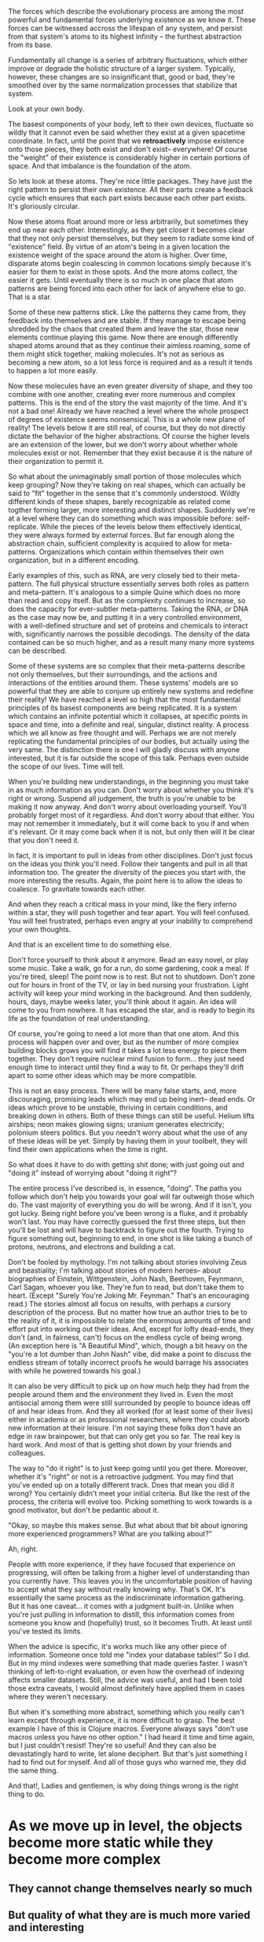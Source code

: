 The forces which describe the evolutionary process are among the most powerful and fundamental
forces underlying existence as we know it. These forces can be witnessed accross the lifespan of any
system, and persist from that system's atoms to its highest infinity -- the furthest abstraction
from its base.

Fundamentally all change is a series of arbitrary fluctuations, which either improve or degrade the
holistic structure of a larger system. Typically, however, these changes are so insignificant that,
good or bad, they're smoothed over by the same normalization processes that stabilize that system.

Look at your own body.

The basest components of your body, left to their own devices, fluctuate so wildly that it cannot
even be said whether they exist at a given spacetime coordinate. In fact, until the point that we
*retroactively* impose existence onto those pieces, they both exist and don't exist-- everywhere! Of
course the "weight" of their existence is considerably higher in certain portions of space. And that
imbalance is the foundation of the atom.

So lets look at these atoms. They're nice little packages. They have just the right pattern to
persist their own existence. All their parts create a feedback cycle which ensures that each part
exists because each other part exists. It's gloriously circular.

Now these atoms float around more or less arbitrarily, but sometimes they end up near each
other. Interestingly, as they get closer it becomes clear that they not only persist themselves, but
they seem to radiate some kind of "existence" field. By virtue of an atom's being in a given
location the existence weight of the space around the atom is higher. Over time, disparate atoms
begin coalescing in common locations simply because it's easier for them to exist in those
spots. And the more atoms collect, the easier it gets. Until eventually there is so much in one
place that atom patterns are being forced into each other for lack of anywhere else to go. That is a
star.

Some of these new patterns stick. Like the patterns they came from, they feedback into themselves
and are stable. If they manage to escape being shredded by the chaos that created them and leave the
star, those new elements continue playing this game. Now there are enough differently shaped atoms
around that as they continue their aimless roaming, some of them might stick together, making
molecules. It's not as serious as becoming a new atom, so a lot less force is required and as a
result it tends to happen a lot more easily.

Now these molecules have an even greater diversity of shape, and they too combine with one another,
creating ever more numerous and complex patterns. This is the end of the story the vast majority of
the time. And it's not a bad one! Already we have reached a level where the whole prospect of
degrees of existence seems nonsensical. This is a whole new plane of reality! The levels below it
are still real, of course, but they do not directly dictate the behavior of the higher
abstractions. Of course the higher levels are an extension of the lower, but we don't worry about
whether whole molecules exist or not. Remember that they exist because it is the nature of their
organization to permit it.

So what about the unimaginably small portion of those molecules which keep grouping? Now they're
taking on real shapes, which can actually be said to "fit" together in the sense that it's commonly
understood. Wildly different kinds of these shapes, barely recognizable as related come togther
forming larger, more interesting and distinct shapes. Suddenly we're at a level where they can do
something which was impossible before: self-replicate. While the pieces of the levels below them
effectively identical, they were always formed by external forces. But far enough along the
abstraction chain, sufficient complexity is acquired to allow for meta-patterns. Organizations which
contain within themselves their own organization, but in a different encoding. 

Early examples of this, such as RNA, are very closely tied to their meta-pattern. The full physical
structure essentially serves both roles as pattern and meta-pattern. It's analogous to a simple
Quine which does no more than read and copy itself. But as the complexity continues to increase, so
does the capacity for ever-subtler meta-patterns. Taking the RNA, or DNA as the case may now be, and
putting it in a very controlled environment, with a well-defined structure and set of proteins and
chemicals to interact with, significantly narrows the possible decodings. The density of the data
contained can be so much higher, and as a result many many more systems can be described.

Some of these systems are so complex that their meta-patterns describe not only themselves, but
their surroundings, and the actions and interactions of the entities around them. These systems'
models are so powerful that they are able to conjure up entirely new systems and redefine their
reality! We have reached a level so high that the most fundamental principles of its basest
components are being replicated. It is a system which contains an infinite potential which it
collapses, at specific points in space and time, into a definite and real, singular, distinct
reality. A process which we all know as free thought and will. Perhaps we are not merely replicating
the fundamental principles of our bodies, but actually using the very same. The distinction there is
one I will gladly discuss with anyone interested, but it is far outside the scope of this
talk. Perhaps even outside the scope of our lives. Time will tell.

When you're building new understandings, in the beginning you must take in as much information as
you can. Don't worry about whether you think it's right or wrong. Suspend all judgement, the truth
is you're unable to be making it now anyway. And don't worry about overloading yourself. You'll
probably forget most of it regardless. And don't worry about that either. You may not remember it
immediately, but it will come back to you if and when it's relevant. Or it may come back when it is
not, but only then will it be clear that you don't need it.

In fact, it is important to pull in ideas from other disciplines. Don't just focus on the ideas you
think you'll need. Follow their tangents and pull in all that information too. The greater the
diversity of the pieces you start with, the more interesting the results. Again, the point here is
to allow the ideas to coalesce. To gravitate towards each other.

And when they reach a critical mass in your mind, like the fiery inferno within a star, they
will push together and tear apart. You will feel confused. You will feel frustrated, perhaps even
angry at your inability to comprehend your own thoughts. 

And that is an excellent time to do something else.

Don't force yourself to think about it anymore. Read an easy novel, or play some music. Take a walk,
go for a run, do some gardening, cook a meal. If you're tired, sleep! The point now is to rest. But
not to shutdown. Don't zone out for hours in front of the TV, or lay in bed nursing your
frustration. Light activity will keep your mind working in the background. And then suddenly, hours,
days, maybe weeks later, you'll think about it again. An idea will come to you from nowhere. It has
escaped the star, and is ready to begin its life as the foundation of real understanding.

Of course, you're going to need a lot more than that one atom. And this process will happen over and
over, but as the number of more complex building blocks grows you will find it takes a lot less
energy to piece them together. They don't require nuclear mind fusion to form... they just need
enough time to interact until they find a way to fit. Or perhaps they'll drift apart to some other
ideas which may be more compatible.

This is not an easy process. There will be many false starts, and, more discouraging, promising
leads which may end up being inert-- dead ends. Or ideas which prove to be unstable, thriving in
certain conditions, and breaking down in others. Both of these things can still be useful. Helium
lifts airships; neon makes glowing signs; uranium generates electricity; polonium steers
politics. But you needn't worry about what the use of any of these ideas will be yet. Simply by
having them in your toolbelt, they will find their own applications when the time is right.

So what does it have to do with getting shit done; with just going out and "doing it" instead of
worrying about "doing it right"?

The entire process I've described is, in essence, "doing". The paths you follow which don't help you
towards your goal will far outweigh those which do. The vast majority of everything you do will be
wrong. And if it isn't, you got lucky. Being right before you've been wrong is a fluke, and it
probably won't last. You may have correctly guessed the first three steps, but then you'll be lost
and will have to backtrack to figure out the fourth. Trying to figure something out, beginning to
end, in one shot is like taking a bunch of protons, neutrons, and electrons and building a cat.

Don't be fooled by mythology. I'm not talking about stories involving Zeus and beastiality; I'm
talking about stories of modern heroes-- about biographies of Einstein, Wittgenstein, John Nash,
Beethoven, Feynmann, Carl Sagan, whoever you like. They're fun to read, but don't take them to
heart. (Except "Surely You're Joking Mr. Feynman." That's an encouraging read.) The stories almost
all focus on results, with perhaps a cursory description of the process. But no matter how true an
author tries to be to the reality of it, it is impossible to relate the enormous amounts of time and
effort put into working out their ideas. And, except for lofty dead-ends, they don't (and, in
fairness, can't) focus on the endless cycle of being wrong. (An exception here is "A Beautiful
Mind", which, though a bit heavy on the "you're a lot dumber than John Nash" vibe, did make a point
to discuss the endless stream of totally incorrect proofs he would barrage his associates with while
he powered towards his goal.)

It can also be very difficult to pick up on how much help they had from the people around them and
the environment they lived in. Even the most antisocial among them were still surrounded by people
to bounce ideas off of and hear ideas from. And they all worked (for at least some of their lives)
either in academia or as professional researchers, where they could aborb new information at their
leisure. I'm not saying these folks don't have an edge in raw brainpower, but that can only get you
so far. The real key is hard work. And most of that is getting shot down by your friends and
colleagues.

The way to "do it right" is to just keep going until you get there. Moreover, whether it's "right"
or not is a retroactive judgment. You may find that you've ended up on a totally different
track. Does that mean you did it wrong? You certainly didn't meet your initial criteria. But like
the rest of the process, the criteria will evolve too. Picking something to work towards is a good
motivator, but don't be pedantic about it.

"Okay, so maybe this makes sense. But what about that bit about ignoring more experienced
programmers? What are you talking about?"

Ah, right.

People with more experience, if they have focused that experience on progressing, will often be
talking from a higher level of understanding than you currently have. This leaves you in the
uncomfortable position of having to accept what they say without really knowing why. That's OK. It's
essentially the same process as the indiscriminate information gathering. But it has one
caveat... it comes with a judgment built-in. Unlike when you're just pulling in information to
distill, this information comes from someone you know and (hopefully) trust, so it becomes Truth. At
least until you've tested its limits.

When the advice is specific, it's works much like any other piece of information. Someone once told
me "index your database tables!" So I did. But in my mind indexes were something that made queries
faster. I wasn't thinking of left-to-right evaluation, or even how the overhead of indexing affects
smaller datasets. Still, the advice was useful, and had I been told those extra caveats, I would
almost definitely have applied them in cases where they weren't necessary.

But when it's something more abstract, something which you really can't learn except through
experience, it is more difficult to grasp. The best example I have of this is Clojure
macros. Everyone always says "don't use macros unless you have no other option." I had heard it time
and time again, but I just couldn't resist! They're so useful! And they can also be devastatingly
hard to write, let alone deciphert. But that's just something I had to find out for myself. And all
of those guys who warned me, they did the same thing.

And that!, Ladies and gentlemen, is why doing things wrong is the right thing to do.


* As we move up in level, the objects become more static while they become more complex
** They cannot change themselves nearly so much
** But quality of what they are is much more varied and interesting
** Plus the number of distinct "types" explodes, which also explodes the diversity of possible interactions


* Hindsight is 20/20
** Analogous to wavefunction collapse
** Now that existence has been imposed on those events, statements about them are trivial






* Small steps are necessary
* Big steps are actually *impossible* without an evolutionary mutation 
** AN ACCIDENTAL, RANDOM OCCURANCE 

* YOu have within you several "thought-action-organisms"
** Some have evolved excellently
*** In These things you are skilled
** Some are considerably less, or not at all evolved
*** In these things you are not
* Your conscious mind is weighted by the relative strengths of these organisms
** The stronger organisms dominate your thought patterns
*** They feedback that you are "only good at them"
*** They demand your time and energy
*** They redirect focus from the weaker organisms
** The weaker organims have grown silent
